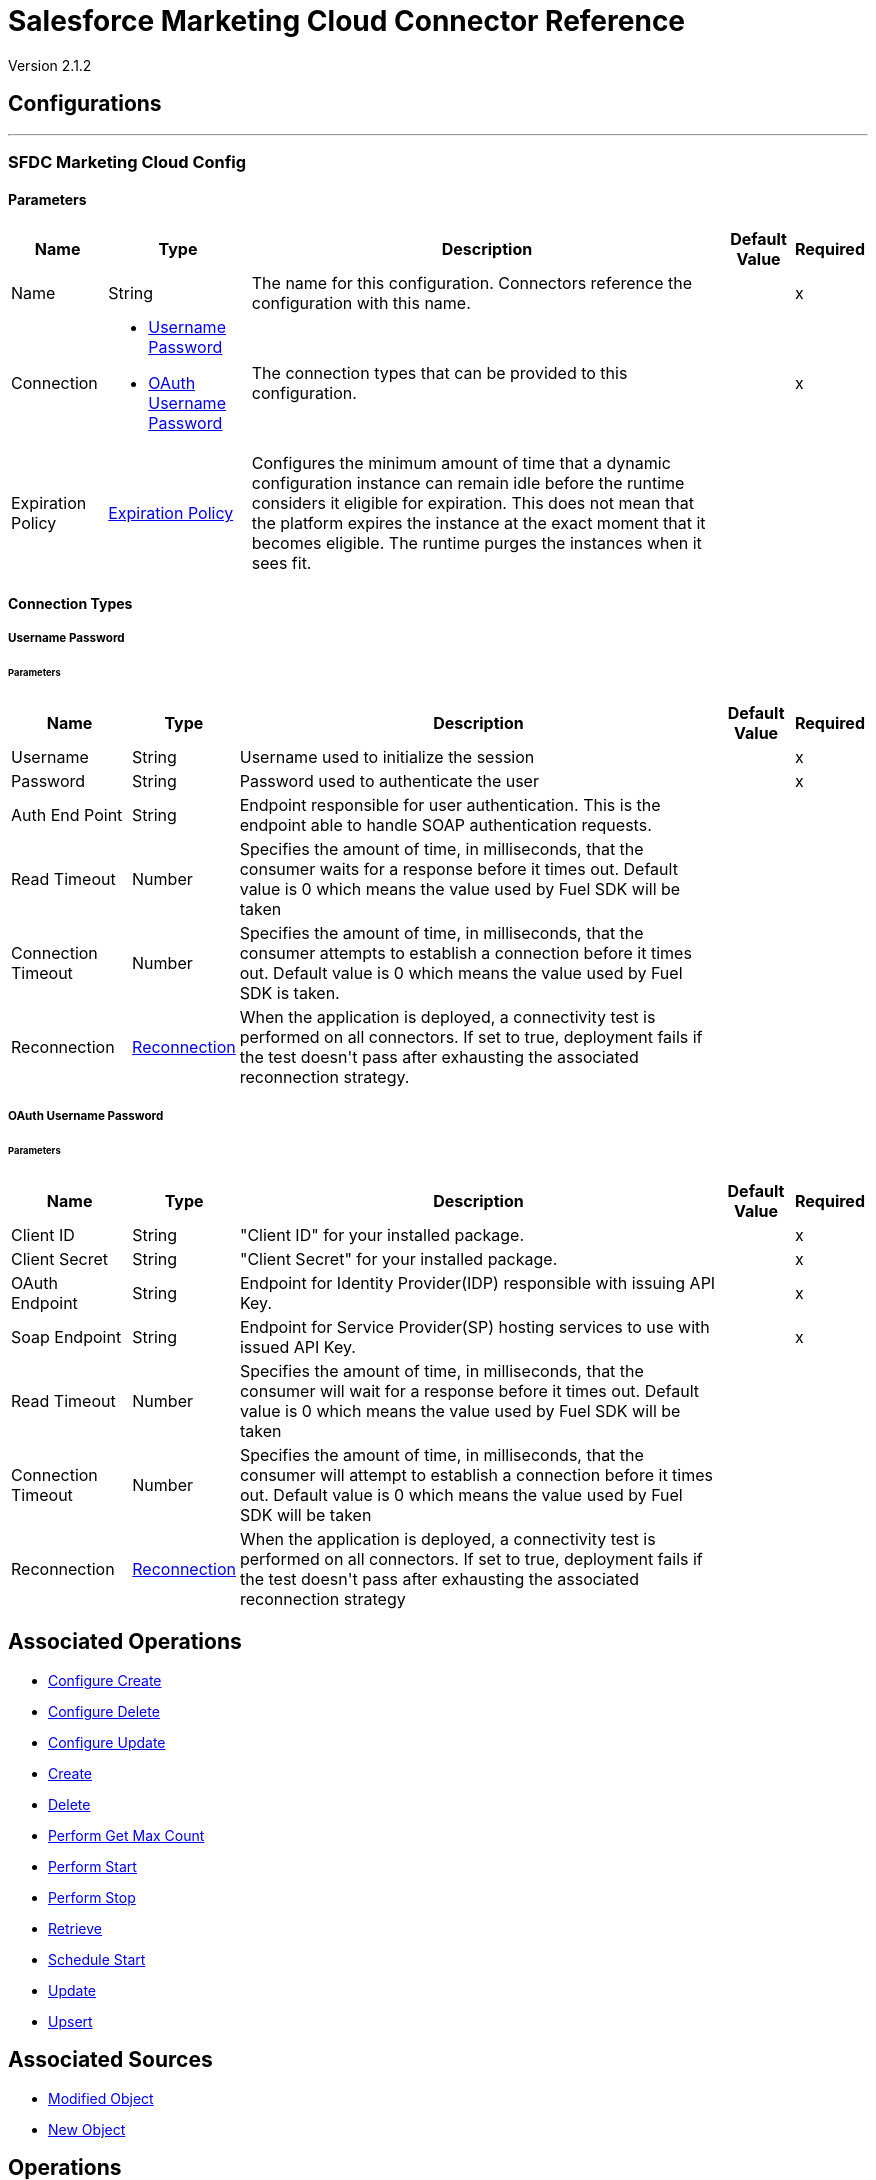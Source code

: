 = Salesforce Marketing Cloud Connector Reference

Version 2.1.2

== Configurations
---
[[sfdc-marketing-cloud-config]]
=== SFDC Marketing Cloud Config


==== Parameters

[%header%autowidth.spread]
|===
| Name | Type | Description | Default Value | Required
|Name | String | The name for this configuration. Connectors reference the configuration with this name. | | x
| Connection a| * <<sfdc-marketing-cloud-config_basic, Username Password>> 
* <<sfdc-marketing-cloud-config_oauth-user-pass, OAuth Username Password>> 
 | The connection types that can be provided to this configuration. | | x
| Expiration Policy a| <<ExpirationPolicy>> |  +++Configures the minimum amount of time that a dynamic configuration instance can remain idle before the runtime considers it eligible for expiration. This does not mean that the platform expires the instance at the exact moment that it becomes eligible. The runtime purges the instances when it sees fit.+++ |  | 
|===

==== Connection Types
[[sfdc-marketing-cloud-config_basic]]
===== Username Password


====== Parameters

[%header%autowidth.spread]
|===
| Name | Type | Description | Default Value | Required
| Username a| String |  +++Username used to initialize the session+++ |  | x
| Password a| String |  +++Password used to authenticate the user+++ |  | x
| Auth End Point a| String |  +++Endpoint responsible for user authentication. This is the endpoint able to handle SOAP authentication requests.+++ |  | 
| Read Timeout a| Number |  +++Specifies the amount of time, in milliseconds, that the consumer waits for a response before it times out. Default value is 0 which means the value used by Fuel SDK will be taken+++ |  | 
| Connection Timeout a| Number |  +++Specifies the amount of time, in milliseconds, that the consumer attempts to establish a connection before it times out. Default value is 0 which means the value used by Fuel SDK is taken.+++ |  | 
| Reconnection a| <<Reconnection>> |  +++When the application is deployed, a connectivity test is performed on all connectors. If set to true, deployment fails if the test doesn't pass after exhausting the associated reconnection strategy.+++ |  | 
|===
[[sfdc-marketing-cloud-config_oauth-user-pass]]
===== OAuth Username Password


====== Parameters

[%header%autowidth.spread]
|===
| Name | Type | Description | Default Value | Required
| Client ID a| String |  +++"Client ID" for your installed package.+++ |  | x
| Client Secret a| String |  +++"Client Secret" for your installed package.+++ |  | x
| OAuth Endpoint a| String |  +++Endpoint for Identity Provider(IDP) responsible with issuing API Key.+++ |  | x
| Soap Endpoint a| String |  +++Endpoint for Service Provider(SP) hosting services to use with issued API Key.+++ |  | x
| Read Timeout a| Number |  +++Specifies the amount of time, in milliseconds, that the consumer will wait for a response before it times out. Default value is 0 which means the value used by Fuel SDK will be taken+++ |  | 
| Connection Timeout a| Number |  +++Specifies the amount of time, in milliseconds, that the consumer will attempt to establish a connection before it times out. Default value is 0 which means the value used by Fuel SDK will be taken+++ |  | 
| Reconnection a| <<Reconnection>> |  +++When the application is deployed, a connectivity test is performed on all connectors. If set to true, deployment fails if the test doesn't pass after exhausting the associated reconnection strategy+++ |  | 
|===

== Associated Operations

* <<configureCreate>> 
* <<configureDelete>> 
* <<configureUpdate>> 
* <<create>> 
* <<delete>> 
* <<performGetMaxCount>> 
* <<performStart>> 
* <<performStop>> 
* <<retrieve>> 
* <<scheduleStart>> 
* <<update>> 
* <<upsert>> 

== Associated Sources

* <<modified-object-trigger>> 
* <<new-object-trigger>> 


== Operations

[[configureCreate]]
=== Configure Create

`<sfdc-marketing-cloud:configure-create>`

+++
Operations that allows to create configurations. 

IMPORTANT: When you map your objects to the input of this message processor keep in mind that they need to match the expected type of the object at Salesforce Marketing Cloud.
+++

==== Parameters

[%header%autowidth.spread]
|===
| Name | Type | Description | Default Value | Required
| Configuration | String | The name of the configuration to use. | | x
| Object Type a| String |  +++Type of configuration+++ |  | x
| Configurations a| Array of Object |  +++An array of one or more configurations to be created.+++ |  `#[payload]` | 
| Configure Options a| Object |  +++Options that can be made on the configure operation+++ |  | 
| Target Variable a| String |  +++The name of a variable to store the operation's output.+++ |  | 
| Target Value a| String |  +++An expression to evaluate against the operation's output and store the expression outcome in the target variable+++ |  `#[payload]` | 
| Reconnection Strategy a| * <<reconnect>>
* <<reconnect-forever>> |  +++A retry strategy in case of connectivity errors.+++ |  | 
|===

==== Output

[%autowidth.spread]
|===
|Type |Object
|===

=== For Configurations

* <<sfdc-marketing-cloud-config>> 

==== Throws

* SFDC-MARKETING-CLOUD:INVALID_STRUCTURE_FOR_INPUT_DATA 
* SFDC-MARKETING-CLOUD:CONNECTIVITY 
* SFDC-MARKETING-CLOUD:UNABLE_TO_FETCH_PAGE 
* SFDC-MARKETING-CLOUD:RETRY_EXHAUSTED 
* SFDC-MARKETING-CLOUD:UNKNOWN 


[[configureDelete]]
=== Configure Delete

`<sfdc-marketing-cloud:configure-delete>`

+++
Operations that allows to delete configurations. 

IMPORTANT: When you map your objects to the input of this message processor keep in mind that they need to match the expected type of the object at Salesforce Marketing Cloud.
+++

==== Parameters

[%header%autowidth.spread]
|===
| Name | Type | Description | Default Value | Required
| Configuration | String | The name of the configuration to use. | | x
| Object Type a| String |  +++Type of configuration+++ |  | x
| Configurations a| Array of Object |  +++An array of one or more configurations to be deleted .+++ |  `#[payload]` | 
| Configure Options a| Object |  +++Options that can be made on the configure operation+++ |  | 
| Target Variable a| String |  +++The name of a variable to store the operation's output.+++ |  | 
| Target Value a| String |  +++An expression to evaluate against the operation's output and store the expression outcome in the target variable+++ |  `#[payload]` | 
| Reconnection Strategy a| * <<reconnect>>
* <<reconnect-forever>> |  +++A retry strategy in case of connectivity errors.+++ |  | 
|===

==== Output

[%autowidth.spread]
|===
|Type |Object
|===

=== For Configurations

* <<sfdc-marketing-cloud-config>> 

==== Throws

* SFDC-MARKETING-CLOUD:INVALID_STRUCTURE_FOR_INPUT_DATA 
* SFDC-MARKETING-CLOUD:CONNECTIVITY 
* SFDC-MARKETING-CLOUD:UNABLE_TO_FETCH_PAGE 
* SFDC-MARKETING-CLOUD:RETRY_EXHAUSTED 
* SFDC-MARKETING-CLOUD:UNKNOWN 


[[configureUpdate]]
=== Configure Update

`<sfdc-marketing-cloud:configure-update>`

+++
Operations that allows to update configurations. 

IMPORTANT: When you map your objects to the input of this message processor, keep in mind that they need to match the expected type of the object at Salesforce Marketing Cloud.
+++

==== Parameters

[%header%autowidth.spread]
|===
| Name | Type | Description | Default Value | Required
| Configuration | String | The name of the configuration to use. | | x
| Object Type a| String |  +++Type of configuration+++ |  | x
| Configurations a| Array of Object |  +++An array of one or more configurations to be updated .+++ |  `#[payload]` | 
| Configure Options a| Object |  +++Options that can be made on the configure operation+++ |  | 
| Target Variable a| String |  +++The name of a variable to store the operation's output.+++ |  | 
| Target Value a| String |  +++An expression to evaluate against the operation's output and store the expression outcome in the target variable+++ |  `#[payload]` | 
| Reconnection Strategy a| * <<reconnect>>
* <<reconnect-forever>> |  +++A retry strategy in case of connectivity errors.+++ |  | 
|===

==== Output

[%autowidth.spread]
|===
|Type |Object
|===

=== For Configurations

* <<sfdc-marketing-cloud-config>> 

==== Throws

* SFDC-MARKETING-CLOUD:INVALID_STRUCTURE_FOR_INPUT_DATA 
* SFDC-MARKETING-CLOUD:CONNECTIVITY 
* SFDC-MARKETING-CLOUD:UNABLE_TO_FETCH_PAGE 
* SFDC-MARKETING-CLOUD:RETRY_EXHAUSTED 
* SFDC-MARKETING-CLOUD:UNKNOWN 


[[create]]
=== Create

`<sfdc-marketing-cloud:create>`

+++
Creates one or more API objects. 

IMPORTANT: When you map your objects to the input of this message processor keep in mind that they need to match the expected type of the object at Salesforce Marketing Cloud.
+++

==== Parameters

[%header%autowidth.spread]
|===
| Name | Type | Description | Default Value | Required
| Configuration | String | The name of the configuration to use. | | x
| Object Type a| String |  +++Type of API object to create+++ |  | x
| Api Objects a| Array of Object |  +++An array of one or more API Objects.+++ |  `#[payload]` | 
| CreateOptions a| Object |  +++Options that can be made on the create operation+++ |  | 
| Target Variable a| String |  +++The name of a variable to store the operation's output.+++ |  | 
| Target Value a| String |  +++An expression to evaluate against the operation's output and store the expression outcome in the target variable+++ |  `#[payload]` | 
| Reconnection Strategy a| * <<reconnect>>
* <<reconnect-forever>> |  +++A retry strategy in case of connectivity errors.+++ |  | 
|===

==== Output

[%autowidth.spread]
|===
|Type |Object
|===

=== For Configurations

* <<sfdc-marketing-cloud-config>> 

==== Throws

* SFDC-MARKETING-CLOUD:INVALID_STRUCTURE_FOR_INPUT_DATA 
* SFDC-MARKETING-CLOUD:CONNECTIVITY 
* SFDC-MARKETING-CLOUD:UNABLE_TO_FETCH_PAGE 
* SFDC-MARKETING-CLOUD:RETRY_EXHAUSTED 
* SFDC-MARKETING-CLOUD:UNKNOWN 


[[delete]]
=== Delete

`<sfdc-marketing-cloud:delete>`

+++
Deletes one or more API Objects from your organization's data.
+++

==== Parameters

[%header%autowidth.spread]
|===
| Name | Type | Description | Default Value | Required
| Configuration | String | The name of the configuration to use. | | x
| Object Type a| String |  +++Type of object to delete+++ |  | x
| Api Objects a| Array of Object |  +++An array of one or more API Objects .+++ |  `#[payload]` | 
| DeleteOptions a| Object |  +++Options that can be made on the delete operation+++ |  | 
| Target Variable a| String |  +++The name of a variable to store the operation's output.+++ |  | 
| Target Value a| String |  +++An expression to evaluate against the operation's output and store the expression outcome in the target variable+++ |  `#[payload]` | 
| Reconnection Strategy a| * <<reconnect>>
* <<reconnect-forever>> |  +++A retry strategy in case of connectivity errors.+++ |  | 
|===

==== Output

[%autowidth.spread]
|===
|Type |Object
|===

=== For Configurations

* <<sfdc-marketing-cloud-config>> 

==== Throws

* SFDC-MARKETING-CLOUD:INVALID_STRUCTURE_FOR_INPUT_DATA 
* SFDC-MARKETING-CLOUD:CONNECTIVITY 
* SFDC-MARKETING-CLOUD:UNABLE_TO_FETCH_PAGE 
* SFDC-MARKETING-CLOUD:RETRY_EXHAUSTED 
* SFDC-MARKETING-CLOUD:UNKNOWN 


[[performGetMaxCount]]
=== Perform Get Max Count

`<sfdc-marketing-cloud:perform-get-max-count>`

+++
Performs a getMaxCount Action of the Perform Operation and retrieved the number of destinations for the send. 

IMPORTANT: When you map your objects to the input of this message processor keep in mind that they need to match the expected type of the object at Salesforce Marketing Cloud.
+++

==== Parameters

[%header%autowidth.spread]
|===
| Name | Type | Description | Default Value | Required
| Configuration | String | The name of the configuration to use. | | x
| Object Type a| String |  +++Type of object to do a perform on+++ |  | x
| Definitions a| Array of Object |  +++An array of one or more definitions for the perform operation+++ |  `#[payload]` | 
| Perform Options a| Object |  +++Options that can be made on the perform operation with the start GetMaxCount+++ |  | 
| Target Variable a| String |  +++The name of a variable to store the operation's output.+++ |  | 
| Target Value a| String |  +++An expression to evaluate against the operation's output and store the expression outcome in the target variable+++ |  `#[payload]` | 
| Reconnection Strategy a| * <<reconnect>>
* <<reconnect-forever>> |  +++A retry strategy in case of connectivity errors.+++ |  | 
|===

==== Output

[%autowidth.spread]
|===
|Type |Object
|===

=== For Configurations

* <<sfdc-marketing-cloud-config>> 

==== Throws

* SFDC-MARKETING-CLOUD:INVALID_STRUCTURE_FOR_INPUT_DATA 
* SFDC-MARKETING-CLOUD:CONNECTIVITY 
* SFDC-MARKETING-CLOUD:UNABLE_TO_FETCH_PAGE 
* SFDC-MARKETING-CLOUD:RETRY_EXHAUSTED 
* SFDC-MARKETING-CLOUD:UNKNOWN 


[[performStart]]
=== Perform Start

`<sfdc-marketing-cloud:perform-start>`

+++
Performs a start Action of the Perform Operation. 

IMPORTANT: When you map your objects to the input of this message processor keep in mind that they need to match the expected type of the object at Salesforce Marketing Cloud.
+++

==== Parameters

[%header%autowidth.spread]
|===
| Name | Type | Description | Default Value | Required
| Configuration | String | The name of the configuration to use. | | x
| Object Type a| String |  +++Type of object to do a perform on+++ |  | x
| Definitions a| Array of Object |  +++An array of one or more definitions for the perform operation+++ |  `#[payload]` | 
| Perform Options a| Object |  +++Options that can be made on the perform operation with the start Action+++ |  | 
| Target Variable a| String |  +++The name of a variable to store the operation's output.+++ |  | 
| Target Value a| String |  +++An expression to evaluate against the operation's output and store the expression outcome in the target variable+++ |  `#[payload]` | 
| Reconnection Strategy a| * <<reconnect>>
* <<reconnect-forever>> |  +++A retry strategy in case of connectivity errors.+++ |  | 
|===

==== Output

[%autowidth.spread]
|===
|Type |Object
|===

=== For Configurations

* <<sfdc-marketing-cloud-config>> 

==== Throws

* SFDC-MARKETING-CLOUD:INVALID_STRUCTURE_FOR_INPUT_DATA 
* SFDC-MARKETING-CLOUD:CONNECTIVITY 
* SFDC-MARKETING-CLOUD:UNABLE_TO_FETCH_PAGE 
* SFDC-MARKETING-CLOUD:RETRY_EXHAUSTED 
* SFDC-MARKETING-CLOUD:UNKNOWN 


[[performStop]]
=== Perform Stop

`<sfdc-marketing-cloud:perform-stop>`

+++
Stops an activity that is being performed or stops a scheduled program. 

IMPORTANT: When you map your objects to the input of this message processor keep in mind that they need to match the expected type of the object at Salesforce Marketing Cloud.
+++

==== Parameters

[%header%autowidth.spread]
|===
| Name | Type | Description | Default Value | Required
| Configuration | String | The name of the configuration to use. | | x
| Object Type a| String |  +++Type of object that supports the Stop Action of the Perform Operation+++ |  | x
| Definitions a| Array of Object |  +++An array of one or more definitions for the perform operation+++ |  `#[payload]` | 
| Perform Options a| Object |  +++Options that can be made on the perform operation with the start Action+++ |  | 
| Target Variable a| String |  +++The name of a variable to store the operation's output.+++ |  | 
| Target Value a| String |  +++An expression to evaluate against the operation's output and store the expression outcome in the target variable+++ |  `#[payload]` | 
| Reconnection Strategy a| * <<reconnect>>
* <<reconnect-forever>> |  +++A retry strategy in case of connectivity errors.+++ |  | 
|===

==== Output

[%autowidth.spread]
|===
|Type |Object
|===

=== For Configurations

* <<sfdc-marketing-cloud-config>> 

==== Throws

* SFDC-MARKETING-CLOUD:INVALID_STRUCTURE_FOR_INPUT_DATA 
* SFDC-MARKETING-CLOUD:CONNECTIVITY 
* SFDC-MARKETING-CLOUD:UNABLE_TO_FETCH_PAGE 
* SFDC-MARKETING-CLOUD:RETRY_EXHAUSTED 
* SFDC-MARKETING-CLOUD:UNKNOWN 


[[retrieve]]
=== Retrieve

`<sfdc-marketing-cloud:retrieve>`

+++
The Retrieve method enables the retrieval of a single object type. This method retrieves specified object properties only. Filters can be applied to retrieves to ensure that only relevant results are returned. Only the properties that have values for the object are returned. If an object that is requested does not exist, no results are returned.
+++

==== Parameters

[%header%autowidth.spread]
|===
| Name | Type | Description | Default Value | Required
| Configuration | String | The name of the configuration to use. | | x
| Query a| String |  +++Query describing the objects that you want to retrieve+++ |  `#[payload]` | 
| RetrieveOptions a| Object |  +++Options that can be made on the update operation+++ |  | 
| Streaming Strategy a| * <<repeatable-in-memory-iterable>>
* <<repeatable-file-store-iterable>>
* <<non-repeatable-iterable>> |  +++Configure if repeatable streams should be used and their behavior+++ |  | 
| Target Variable a| String |  +++The name of a variable to store the operation's output.+++ |  | 
| Target Value a| String |  +++An expression to evaluate against the operation's output and store the expression outcome in the target variable+++ |  `#[payload]` | 
| Reconnection Strategy a| * <<reconnect>>
* <<reconnect-forever>> |  +++A retry strategy in case of connectivity errors.+++ |  | 
|===

==== Output

[%autowidth.spread]
|===
|Type |Array of Object
|===

=== For Configurations

* <<sfdc-marketing-cloud-config>> 

==== Throws

* SFDC-MARKETING-CLOUD:INVALID_STRUCTURE_FOR_INPUT_DATA 
* SFDC-MARKETING-CLOUD:CONNECTIVITY 
* SFDC-MARKETING-CLOUD:UNABLE_TO_FETCH_PAGE 
* SFDC-MARKETING-CLOUD:UNKNOWN 


[[scheduleStart]]
=== Schedule Start

`<sfdc-marketing-cloud:schedule-start>`

+++
Schedules an action or event to occur at a specific time. 

IMPORTANT: When you map your objects to the input of this message processor keep in mind that they need to match the expected type of the object at Salesforce Marketing Cloud.
+++

==== Parameters

[%header%autowidth.spread]
|===
| Name | Type | Description | Default Value | Required
| Configuration | String | The name of the configuration to use. | | x
| Object Type a| String |  +++Type of object to do a schedule on+++ |  | x
| Interactions a| Array of Object |  +++An array of one or more interactions in the schedule operation+++ |  `#[payload]` | 
| Schedule Definitions a| Object |  +++A schedule definition used for the schedule operation+++ |  | x
| Schedule Options a| Object |  +++Options that can be made on the schedule operation+++ |  | 
| Target Variable a| String |  +++The name of a variable to store the operation's output.+++ |  | 
| Target Value a| String |  +++An expression to evaluate against the operation's output and store the expression outcome in the target variable+++ |  `#[payload]` | 
| Reconnection Strategy a| * <<reconnect>>
* <<reconnect-forever>> |  +++A retry strategy in case of connectivity errors.+++ |  | 
|===

==== Output

[%autowidth.spread]
|===
|Type |Object
|===

=== For Configurations

* <<sfdc-marketing-cloud-config>> 

==== Throws

* SFDC-MARKETING-CLOUD:INVALID_STRUCTURE_FOR_INPUT_DATA 
* SFDC-MARKETING-CLOUD:CONNECTIVITY 
* SFDC-MARKETING-CLOUD:UNABLE_TO_FETCH_PAGE 
* SFDC-MARKETING-CLOUD:RETRY_EXHAUSTED 
* SFDC-MARKETING-CLOUD:UNKNOWN 


[[update]]
=== Update

`<sfdc-marketing-cloud:update>`

+++
Updates one or more API objects. 

IMPORTANT: When you map your objects to the input of this message processor keep in mind that they need to match the expected type of the object at Salesforce Marketing Cloud.
+++

==== Parameters

[%header%autowidth.spread]
|===
| Name | Type | Description | Default Value | Required
| Configuration | String | The name of the configuration to use. | | x
| Object Type a| String |  +++Type of object to update+++ |  | x
| Api Objects a| Array of Object |  +++An array of one or more API Objects .+++ |  `#[payload]` | 
| UpdateOptions a| Object |  +++Options that can be made on the update operation+++ |  | 
| Target Variable a| String |  +++The name of a variable to store the operation's output.+++ |  | 
| Target Value a| String |  +++An expression to evaluate against the operation's output and store the expression outcome in the target variable+++ |  `#[payload]` | 
| Reconnection Strategy a| * <<reconnect>>
* <<reconnect-forever>> |  +++A retry strategy in case of connectivity errors.+++ |  | 
|===

==== Output

[%autowidth.spread]
|===
|Type |Object
|===

=== For Configurations

* <<sfdc-marketing-cloud-config>> 

==== Throws

* SFDC-MARKETING-CLOUD:INVALID_STRUCTURE_FOR_INPUT_DATA 
* SFDC-MARKETING-CLOUD:CONNECTIVITY 
* SFDC-MARKETING-CLOUD:UNABLE_TO_FETCH_PAGE 
* SFDC-MARKETING-CLOUD:RETRY_EXHAUSTED 
* SFDC-MARKETING-CLOUD:UNKNOWN 


[[upsert]]
=== Upsert

`<sfdc-marketing-cloud:upsert>`

+++
Upserts one or more API objects. 

IMPORTANT: When you map your objects to the input of this message processor keep in mind that they need to match the expected type of the object at Salesforce Marketing Cloud. This operation performs Create with the SaveAction in the CreateOptions for the fields set to UPDATE_ADD.
+++

==== Parameters

[%header%autowidth.spread]
|===
| Name | Type | Description | Default Value | Required
| Configuration | String | The name of the configuration to use. | | x
| Object Type a| String |  +++Type of API object to upsert+++ |  | x
| Api Objects a| Array of Object |  +++An array of one or more API Objects .+++ |  `#[payload]` | 
| UpsertOptions a| Object |  +++Options that can be made on the upsert operation+++ |  | 
| Target Variable a| String |  +++The name of a variable to store the operation's output.+++ |  | 
| Target Value a| String |  +++An expression to evaluate against the operation's output and store the expression outcome in the target variable+++ |  `#[payload]` | 
| Reconnection Strategy a| * <<reconnect>>
* <<reconnect-forever>> |  +++A retry strategy in case of connectivity errors.+++ |  | 
|===

==== Output

[%autowidth.spread]
|===
|Type |Object
|===

=== For Configurations

* <<sfdc-marketing-cloud-config>> 

==== Throws

* SFDC-MARKETING-CLOUD:INVALID_STRUCTURE_FOR_INPUT_DATA 
* SFDC-MARKETING-CLOUD:CONNECTIVITY 
* SFDC-MARKETING-CLOUD:UNABLE_TO_FETCH_PAGE 
* SFDC-MARKETING-CLOUD:RETRY_EXHAUSTED 
* SFDC-MARKETING-CLOUD:UNKNOWN 


== Sources

[[modified-object-trigger]]
=== Modified Object

`<sfdc-marketing-cloud:modified-object-trigger>`


==== Parameters

[%header%autowidth.spread]
|===
| Name | Type | Description | Default Value | Required
| Configuration | String | The name of the configuration to use. | | x
| Since a| String |  +++Specify a date in the yyyy-MM-ddTHH:mm:ssZ MULE_DATETIME_FORMAT format where Z is the time zone (i.e. 2017-03-17T16:30:40-03:00) to retrieve the selected objects+++ |  | 
| Object Type a| String |  |  | x
| Primary Node Only a| Boolean |  +++Whether this source should only be executed on the primary node when running in Cluster+++ |  | 
| Scheduling Strategy a| <<scheduling-strategy>> |  +++Configures the scheduler that triggers the polling+++ |  | x
| Redelivery Policy a| <<RedeliveryPolicy>> |  +++Defines a policy for processing the redelivery of the same message+++ |  | 
| Reconnection Strategy a| * <<reconnect>>
* <<reconnect-forever>> |  +++A retry strategy in case of connectivity errors.+++ |  | 
|===

==== Output

[%autowidth.spread]
|===
|Type |Object
| Attributes Type a| Any
|===

=== For Configurations

* <<sfdc-marketing-cloud-config>> 



[[new-object-trigger]]
=== New Object

`<sfdc-marketing-cloud:new-object-trigger>`


==== Parameters

[%header%autowidth.spread]
|===
| Name | Type | Description | Default Value | Required
| Configuration | String | The name of the configuration to use. | | x
| Since a| String |  +++Specify a date in the yyyy-MM-ddTHH:mm:ssZ MULE_DATETIME_FORMAT format where Z is the time zone (i.e. 2017-03-17T16:30:40-03:00) to retrieve the selected objects+++ |  | 
| Object Type a| String |  |  | x
| Primary Node Only a| Boolean |  +++Whether this source should only be executed on the primary node when running in Cluster+++ |  | 
| Scheduling Strategy a| <<scheduling-strategy>> |  +++Configures the scheduler that triggers the polling+++ |  | x
| Redelivery Policy a| <<RedeliveryPolicy>> |  +++Defines a policy for processing the redelivery of the same message+++ |  | 
| Reconnection Strategy a| * <<reconnect>>
* <<reconnect-forever>> |  +++A retry strategy in case of connectivity errors.+++ |  | 
|===

==== Output

[%autowidth.spread]
|===
|Type |Object
| Attributes Type a| Any
|===

=== For Configurations

* <<sfdc-marketing-cloud-config>> 



== Types
[[Reconnection]]
=== Reconnection

[%header%autowidth.spread]
|===
| Field | Type | Description | Default Value | Required
| Fails Deployment a| Boolean | When the application is deployed, a connectivity test is performed on all connectors. If set to true, deployment fails if the test doesn't pass after exhausting the associated reconnection strategy. |  | 
| Reconnection Strategy a| * <<reconnect>>
* <<reconnect-forever>> | The reconnection strategy to use. |  | 
|===

[[reconnect]]
=== Reconnect

[%header%autowidth.spread]
|===
| Field | Type | Description | Default Value | Required
| Frequency a| Number | How often in milliseconds to reconnect |  | 
| Count a| Number | How many reconnection attempts to make. |  | 
|===

[[reconnect-forever]]
=== Reconnect Forever

[%header%autowidth.spread]
|===
| Field | Type | Description | Default Value | Required
| Frequency a| Number | How often in milliseconds to reconnect |  | 
|===

[[ExpirationPolicy]]
=== Expiration Policy

[%header%autowidth.spread]
|===
| Field | Type | Description | Default Value | Required
| Max Idle Time a| Number | A scalar time value for the maximum amount of time a dynamic configuration instance should be allowed to be idle before it's considered eligible for expiration |  | 
| Time Unit a| Enumeration, one of:

** NANOSECONDS
** MICROSECONDS
** MILLISECONDS
** SECONDS
** MINUTES
** HOURS
** DAYS | A time unit that qualifies the maxIdleTime attribute |  | 
|===

[[RedeliveryPolicy]]
=== Redelivery Policy

[%header%autowidth.spread]
|===
| Field | Type | Description | Default Value | Required
| Max Redelivery Count a| Number | The maximum number of times a message can be redelivered and processed unsuccessfully before triggering process-failed-message |  | 
| Use Secure Hash a| Boolean | Whether to use a secure hash algorithm to identify a redelivered message. |  | 
| Message Digest Algorithm a| String | The secure hashing algorithm to use. If not set, the default is SHA-256. |  | 
| Id Expression a| String | Defines one or more expressions to use to determine when a message has been redelivered. This property may only be set if useSecureHash is false. |  | 
| Object Store a| Object Store | The object store where the redelivery counter for each message is going to be stored. |  | 
|===

[[repeatable-in-memory-iterable]]
=== Repeatable In Memory Iterable

[%header%autowidth.spread]
|===
| Field | Type | Description | Default Value | Required
| Initial Buffer Size a| Number | This is the amount of instances that is initially be allowed to be kept in memory to consume the stream and provide random access to it. If the stream contains more data than can fit into this buffer, then it will be expanded according to the bufferSizeIncrement attribute, with an upper limit of maxInMemorySize. Default value is 100 instances. |  | 
| Buffer Size Increment a| Number | This is by how much will the buffer size by expanded if it exceeds its initial size. Setting a value of zero or lower will mean that the buffer should not expand, meaning that a STREAM_MAXIMUM_SIZE_EXCEEDED error will be raised when the buffer gets full. Default value is 100 instances. |  | 
| Max Buffer Size a| Number | This is the maximum amount of memory to use. If more than that is used then a STREAM_MAXIMUM_SIZE_EXCEEDED error will be raised. A value lower or equal to zero means no limit. |  | 
|===

[[repeatable-file-store-iterable]]
=== Repeatable File Store Iterable

[%header%autowidth.spread]
|===
| Field | Type | Description | Default Value | Required
| Max In Memory Size a| Number | This is the maximum amount of instances that will be kept in memory. If more than that is required, then it will start to buffer the content on disk. |  | 
| Buffer Unit a| Enumeration, one of:

** BYTE
** KB
** MB
** GB | The unit in which maxInMemorySize is expressed |  | 
|===

